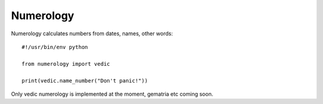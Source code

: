 ==========
Numerology
==========

Numerology calculates numbers from dates, names, other words::

    #!/usr/bin/env python

    from numerology import vedic

    print(vedic.name_number("Don't panic!"))

Only vedic numerology is implemented at the moment, gematria etc coming soon.


